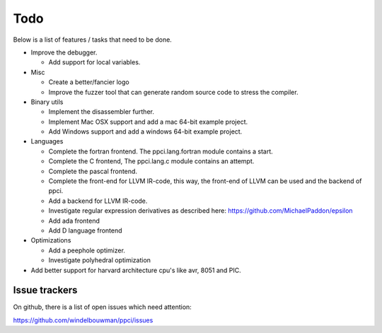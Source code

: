 
Todo
====

Below is a list of features / tasks that need to be done.

- Improve the debugger.

  - Add support for local variables.

- Misc

  - Create a better/fancier logo

  - Improve the fuzzer tool that can generate random source code to stress
    the compiler.

- Binary utils

  - Implement the disassembler further.

  - Implement Mac OSX support and add a mac 64-bit example project.

  - Add Windows support and add a windows 64-bit example project.

- Languages

  - Complete the fortran frontend. The ppci.lang.fortran module contains a
    start.

  - Complete the C frontend, The ppci.lang.c module contains an attempt.

  - Complete the pascal frontend.

  - Complete the front-end for LLVM IR-code, this way, the front-end of LLVM
    can be used and the backend of ppci.

  - Add a backend for LLVM IR-code.

  - Investigate regular expression derivatives as described here:
    https://github.com/MichaelPaddon/epsilon

  - Add ada frontend

  - Add D language frontend

- Optimizations

  - Add a peephole optimizer.

  - Investigate polyhedral optimization

- Add better support for harvard architecture cpu's like avr, 8051 and PIC.

Issue trackers
--------------

On github, there is a list of open issues which need attention:

https://github.com/windelbouwman/ppci/issues

